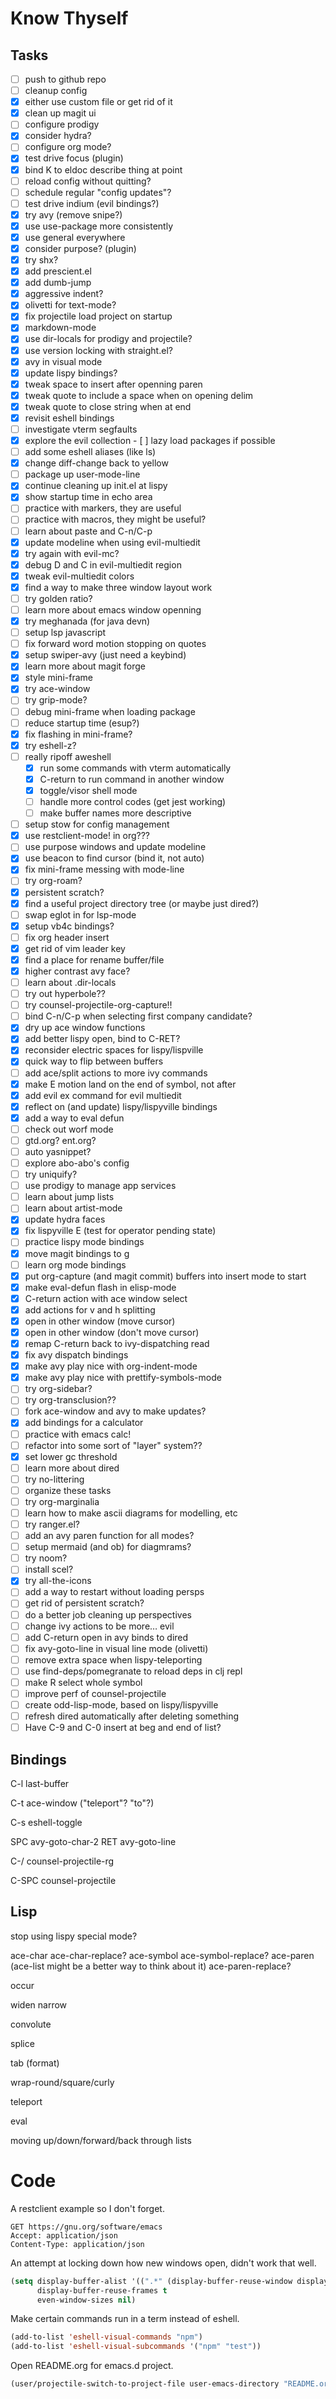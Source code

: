 * Know Thyself

** Tasks

- [ ] push to github repo
- [ ] cleanup config
- [X] either use custom file or get rid of it
- [X] clean up magit ui
- [ ] configure prodigy
- [X] consider hydra?
- [ ] configure org mode?
- [X] test drive focus (plugin)
- [X] bind K to eldoc describe thing at point
- [ ] reload config without quitting?
- [ ] schedule regular "config updates"?
- [ ] test drive indium (evil bindings?)
- [X] try avy (remove snipe?)
- [X] use use-package more consistently
- [X] use general everywhere
- [X] consider purpose? (plugin)
- [X] try shx?
- [X] add prescient.el
- [X] add dumb-jump
- [X] aggressive indent?
- [X] olivetti for text-mode?
- [X] fix projectile load project on startup
- [X] markdown-mode
- [X] use dir-locals for prodigy and projectile?
- [X] use version locking with straight.el?
- [X] avy in visual mode
- [X] update lispy bindings?
- [X] tweak space to insert after openning paren
- [X] tweak quote to include a space when on opening delim
- [X] tweak quote to close string when at end
- [X] revisit eshell bindings
- [ ] investigate vterm segfaults
- [X] explore the evil collection - [ ] lazy load packages if possible
- [ ] add some eshell aliases (like ls)
- [X] change diff-change back to yellow
- [ ] package up user-mode-line
- [X] continue cleaning up init.el at lispy
- [X] show startup time in echo area
- [ ] practice with markers, they are useful
- [ ] practice with macros, they might be useful?
- [ ] learn about paste and C-n/C-p
- [X] update modeline when using evil-multiedit
- [X] try again with evil-mc?
- [X] debug D and C in evil-multiedit region
- [X] tweak evil-multiedit colors
- [X] find a way to make three window layout work
- [ ] try golden ratio?
- [ ] learn more about emacs window openning
- [X] try meghanada (for java devn)
- [ ] setup lsp javascript
- [ ] fix forward word motion stopping on quotes
- [X] setup swiper-avy (just need a keybind)
- [X] learn more about magit forge
- [X] style mini-frame
- [X] try ace-window
- [ ] try grip-mode?
- [ ] debug mini-frame when loading package
- [ ] reduce startup time (esup?)
- [X] fix flashing in mini-frame?
- [X] try eshell-z?
- [-] really ripoff aweshell
  - [X] run some commands with vterm automatically
  - [X] C-return to run command in another window
  - [X] toggle/visor shell mode
  - [ ] handle more control codes (get jest working)
  - [ ] make buffer names more descriptive
- [ ] setup stow for config management
- [X] use restclient-mode! in org???
- [ ] use purpose windows and update modeline
- [X] use beacon to find cursor (bind it, not auto)
- [X] fix mini-frame messing with mode-line
- [ ] try org-roam?
- [X] persistent scratch?
- [X] find a useful project directory tree (or maybe just dired?)
- [ ] swap eglot in for lsp-mode
- [X] setup vb4c bindings?
- [ ] fix org header insert
- [X] get rid of vim leader key
- [X] find a place for rename buffer/file
- [X] higher contrast avy face?
- [ ] learn about .dir-locals
- [ ] try out hyperbole??
- [ ] try counsel-projectile-org-capture!!
- [ ] bind C-n/C-p when selecting first company candidate?
- [X] dry up ace window functions
- [X] add better lispy open, bind to C-RET?
- [X] reconsider electric spaces for lispy/lispville
- [X] quick way to flip between buffers
- [ ] add ace/split actions to more ivy commands
- [X] make E motion land on the end of symbol, not after
- [X] add evil ex command for evil multiedit
- [X] reflect on (and update) lispy/lispyville bindings
- [X] add a way to eval defun
- [ ] check out worf mode
- [ ] gtd.org? ent.org?
- [ ] auto yasnippet?
- [ ] explore abo-abo's config
- [ ] try uniquify?
- [ ] use prodigy to manage app services
- [ ] learn about jump lists
- [ ] learn about artist-mode
- [X] update hydra faces
- [X] fix lispyville E (test for operator pending state)
- [ ] practice lispy mode bindings
- [X] move magit bindings to g
- [ ] learn org mode bindings
- [X] put org-capture (and magit commit) buffers into insert mode to start
- [X] make eval-defun flash in elisp-mode
- [X] C-return action with ace window select
- [X] add actions for v and h splitting
- [X] open in other window (move cursor)
- [X] open in other window (don't move cursor)
- [X] remap C-return back to ivy-dispatching read
- [X] fix avy dispatch bindings
- [X] make avy play nice with org-indent-mode
- [X] make avy play nice with prettify-symbols-mode
- [ ] try org-sidebar?
- [ ] try org-transclusion??
- [ ] fork ace-window and avy to make updates?
- [X] add bindings for a calculator
- [ ] practice with emacs calc!
- [ ] refactor into some sort of "layer" system??
- [X] set lower gc threshold
- [ ] learn more about dired
- [ ] try no-littering
- [ ] organize these tasks
- [ ] try org-marginalia
- [ ] learn how to make ascii diagrams for modelling, etc
- [ ] try ranger.el?
- [ ] add an avy paren function for all modes?
- [ ] setup mermaid (and ob) for diagmrams?
- [ ] try noom?
- [ ] install scel?
- [X] try all-the-icons
- [ ] add a way to restart without loading persps
- [ ] get rid of persistent scratch?
- [ ] do a better job cleaning up perspectives
- [ ] change ivy actions to be more... evil
- [ ] add C-return open in avy binds to dired
- [ ] fix avy-goto-line in visual line mode (olivetti)
- [ ] remove extra space when lispy-teleporting
- [ ] use find-deps/pomegranate to reload deps in clj repl
- [ ] make R select whole symbol
- [ ] improve perf of counsel-projectile
- [ ] create odd-lisp-mode, based on lispy/lispyville
- [ ] refresh dired automatically after deleting something
- [ ] Have C-9 and C-0 insert at beg and end of list?

** Bindings

C-l last-buffer

C-t ace-window ("teleport"? "to"?)

C-s eshell-toggle

SPC avy-goto-char-2
RET avy-goto-line

C-/ counsel-projectile-rg

C-SPC counsel-projectile

** Lisp

stop using lispy special mode?

ace-char
ace-char-replace?
ace-symbol
ace-symbol-replace?
ace-paren (ace-list might be a better way to think about it)
ace-paren-replace?

occur

widen
narrow

convolute

splice

tab (format)

wrap-round/square/curly

teleport

eval

moving up/down/forward/back through lists



* Code

A restclient example so I don't forget.

#+begin_src restclient
GET https://gnu.org/software/emacs
Accept: application/json
Content-Type: application/json
#+end_src

An attempt at locking down how new windows open, didn't work that well.

#+begin_src emacs-lisp :tangle yes
(setq display-buffer-alist '((".*" (display-buffer-reuse-window display-buffer-same-window)))
      display-buffer-reuse-frames t
      even-window-sizes nil)
#+end_src

Make certain commands run in a term instead of eshell.

#+begin_src emacs-lisp :tangle yes
(add-to-list 'eshell-visual-commands "npm")
(add-to-list 'eshell-visual-subcommands '("npm" "test"))
#+end_src

Open README.org for emacs.d project.

#+begin_src emacs-lisp :tangle yes
(user/projectile-switch-to-project-file user-emacs-directory "README.org")
#+end_src
